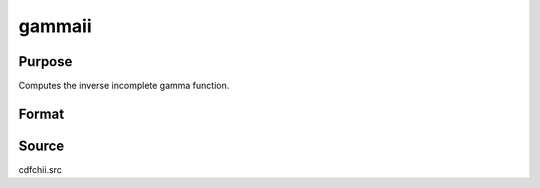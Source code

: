 
gammaii
==============================================

Purpose
----------------

Computes the inverse incomplete gamma function.

Format
----------------
.. function:: gammaii(a, p)

    :param a: exponents.
    :type a: MxN matrix

    :param p: ExE conformable with  a, incomplete gamma
        values.
    :type p: KxL matrix

    :returns: x (*max(M,K) by max(N,L) matrix*) , abscissae.



Source
------

cdfchii.src

